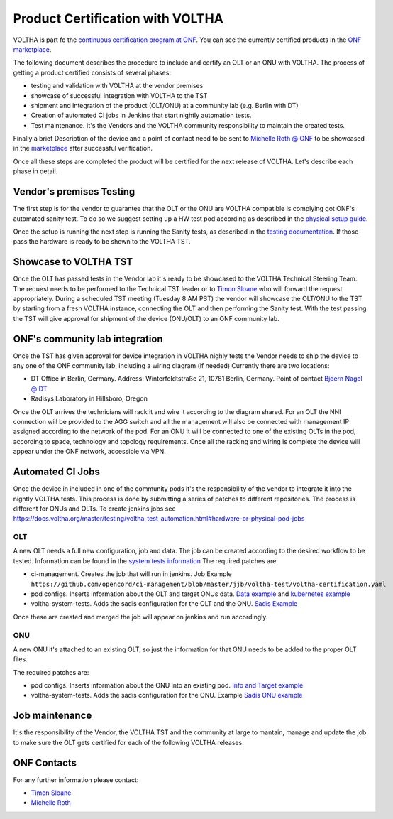 =================================
Product Certification with VOLTHA
=================================

VOLTHA is part fo the `continuous certification program at ONF <https://opennetworking.org/continuous-certification-program/>`_.
You can see the currently certified products in the `ONF marketplace <https://opennetworking.org/marketplace/?_product_project=voltha>`_.

The following document describes the procedure to include and certify an OLT or an ONU with VOLTHA.
The process of getting a product certified consists of several phases:

- testing and validation with VOLTHA at the vendor premises
- showcase of successful integration with VOLTHA to the TST
- shipment and integration of the product (OLT/ONU) at a community lab (e.g. Berlin with DT)
- Creation of automated CI jobs in Jenkins that start nightly automation tests.
- Test maintenance. It's the Vendors and the VOLTHA community responsibility to maintain the created tests.

Finally a brief Description of the device and a point of contact need to be sent to
`Michelle Roth @ ONF <michelle@opennetworking.org>`_
to be showcased in the `marketplace <https://opennetworking.org/marketplace/?_product_project=voltha>`_ after successful verification.

Once all these steps are completed the product will be certified for the next release of VOLTHA.
Let's describe each phase in detail.

Vendor's premises Testing
-------------------------
The first step is for the vendor to guarantee that the OLT or the ONU are VOLTHA compatible is complying got ONF's
automated sanity test.
To do so we suggest setting up a HW test pod according as described in the `physical setup guide <https://docs.voltha.org/master/overview/lab_setup.html>`_.

Once the setup is running the next step is running the Sanity tests, as described in the `testing documentation <https://docs.voltha.org/master/voltha-system-tests/README.html#running-tests-on-physical-pod>`_.
If those pass the hardware is ready to be shown to the VOLTHA TST.

Showcase to VOLTHA TST
----------------------
Once the OLT has passed tests in the Vendor lab it's ready to be showcased to the VOLTHA Technical Steering Team.
The request needs to be performed to the Technical TST leader or to `Timon Sloane <timon@opennetworking.org>`_ who will
forward the request appropriately.
During a scheduled TST meeting (Tuesday 8 AM PST) the vendor will showcase the OLT/ONU to the TST by starting from a
fresh VOLTHA instance, connecting the OLT and then performing the Sanity test.
With the test passing the TST will give approval for shipment of the device (ONU/OLT) to an ONF community lab.

ONF's community lab integration
-------------------------------

Once the TST has given approval for device integration in VOLTHA nighly tests the Vendor needs to ship the device to
any one of the ONF community lab, including a wiring diagram (if needed) Currently there are two locations:

- DT Office in Berlin, Germany. Address: Winterfeldtstraße 21, 10781 Berlin, Germany. Point of contact `Bjoern Nagel @ DT <NagelB@telekom.de>`_
- Radisys Laboratory in Hillsboro, Oregon

Once the OLT arrives the technicians will rack it and wire it according to the diagram shared.
For an OLT the NNI connection will be provided to the AGG switch and all the management will also be connected with
management IP assigned according to the network of the pod.
For an ONU it will be connected to one of the existing OLTs in the pod, according to space,
technology and topology requirements.
Once all the racking and wiring is complete the device will appear under the ONF network, accessible via VPN.

Automated CI Jobs
-----------------
Once the device in included in one of the community pods it's the responsibility of the vendor to integrate
it into the nightly VOLTHA tests. This process is done by submitting a series of patches to different repositories.
The process is different for ONUs and OLTs.
To create jenkins jobs see https://docs.voltha.org/master/testing/voltha_test_automation.html#hardware-or-physical-pod-jobs

OLT
+++
A new OLT needs a full new configuration, job and data.
The job can be created according to the desired workflow to be tested. Information can be found in the
`system tests information <https://docs.voltha.org/master/testing/voltha_test_automation.html#hardware-or-physical-pod-jobs>`_
The required patches are:

- ci-management. Creates the job that will run in jenkins. Job Example ``https://github.com/opencord/ci-management/blob/master/jjb/voltha-test/voltha-certification.yaml``
- pod configs. Inserts information about the OLT and target ONUs data. `Data example <https://github.com/opencord/pod-configs/blob/master/deployment-configs/menlo-certification-pod-radisys-1600g-DT.yaml>`_
  and `kubernetes example <https://github.com/opencord/pod-configs/blob/master/kubernetes-configs/menlo-certification-pod-radisys-1600g.conf>`_
- voltha-system-tests. Adds the sadis configuration for the OLT and the ONU. `Sadis Example <https://github.com/opencord/voltha-system-tests/blob/master/tests/data/menlo-certification-pod-radisys-1600g-sadis-DT.json>`_

Once these are created and merged the job will appear on jenkins and run accordingly.

ONU
+++
A new ONU it's attached to an existing OLT, so just the information for that ONU needs to be added to the proper
OLT files.

The required patches are:

- pod configs. Inserts information about the ONU into an existing pod. `Info and Target example <https://github.com/opencord/pod-configs/blob/master/deployment-configs/menlo-certification-pod-radisys-1600g-DT.yaml>`_
- voltha-system-tests. Adds the sadis configuration for the ONU. Example `Sadis ONU example <https://github.com/opencord/voltha-system-tests/blob/master/tests/data/menlo-certification-pod-radisys-1600g-sadis-DT.json>`_

Job maintenance
---------------

It's the responsibility of the Vendor, the VOLTHA TST and the community at large to mantain, manage and update the job
to make sure the OLT gets certified for each of the following VOLTHA releases.



ONF Contacts
------------
For any further information please contact:

- `Timon Sloane <timon@opennetworking.org>`_
- `Michelle Roth <michelle@opennetworking.org>`_
